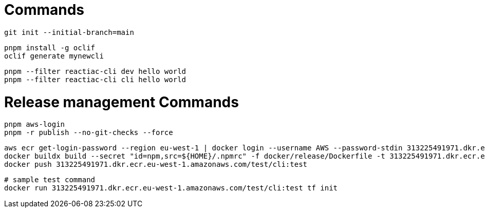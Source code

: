 

= Commands

    git init --initial-branch=main

    pnpm install -g oclif
    oclif generate mynewcli

    pnpm --filter reactiac-cli dev hello world
    pnpm --filter reactiac-cli cli hello world



= Release management Commands

    pnpm aws-login
    pnpm -r publish --no-git-checks --force


    aws ecr get-login-password --region eu-west-1 | docker login --username AWS --password-stdin 313225491971.dkr.ecr.eu-west-1.amazonaws.com 
    docker buildx build --secret "id=npm,src=${HOME}/.npmrc" -f docker/release/Dockerfile -t 313225491971.dkr.ecr.eu-west-1.amazonaws.com/test/cli:test .
    docker push 313225491971.dkr.ecr.eu-west-1.amazonaws.com/test/cli:test

    # sample test command
    docker run 313225491971.dkr.ecr.eu-west-1.amazonaws.com/test/cli:test tf init
